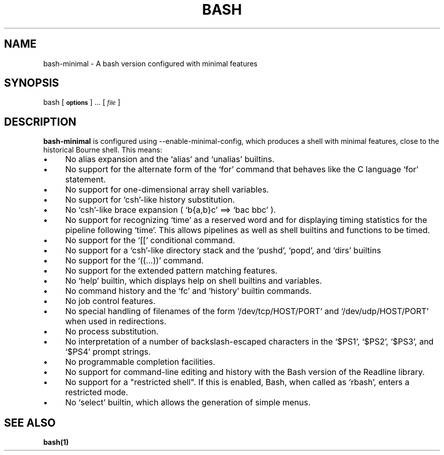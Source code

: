 .TH BASH 1 "May 24, 2003" bash "Debian Free Documentation"
.SH NAME
bash-minimal \- A bash version configured with minimal features
.SH SYNOPSIS
bash [\fB\s-1options\s0\fR] ... [\fI\s-1file\s0\fR]

.SH DESCRIPTION

\fBbash-minimal\fR is configured using --enable-minimal-config, which
produces a shell with minimal features, close to the historical Bourne
shell. This means:
.IP "\(bu" 4
No alias expansion and the `alias' and `unalias' builtins.
.IP "\(bu" 4
No support for the alternate form of the `for' command that
behaves like the C language `for' statement.
.IP "\(bu" 4
No support for one-dimensional array shell variables.
.IP "\(bu" 4
No support for `csh'-like history substitution.
.IP "\(bu" 4
No `csh'-like brace expansion ( `b{a,b}c' ==> `bac bbc' ).
.IP "\(bu" 4
No support for recognizing `time' as a reserved word and for
displaying timing statistics for the pipeline following `time'.  This
allows pipelines as well as shell builtins and functions to be timed.
.IP "\(bu" 4
No support for the `[[' conditional command.
.IP "\(bu" 4
No support for a `csh'-like directory stack and the `pushd',
`popd', and `dirs' builtins
.IP "\(bu" 4
No support for the `((...))' command.
.IP "\(bu" 4
No support for the extended pattern matching features.
.IP "\(bu" 4
No `help' builtin, which displays help on shell builtins and
variables.
.IP "\(bu" 4
No command history and the `fc' and `history' builtin commands.
.IP "\(bu" 4
No job control features.
.IP "\(bu" 4
No special handling of filenames of the form `/dev/tcp/HOST/PORT' and
`/dev/udp/HOST/PORT' when used in redirections.
.IP "\(bu" 4
No process substitution.
.IP "\(bu" 4
No interpretation of a number of backslash-escaped characters in the
`$PS1', `$PS2', `$PS3', and `$PS4' prompt strings.
.IP "\(bu" 4
No programmable completion facilities.
.IP "\(bu" 4
No support for command-line editing and history with the Bash version
of the Readline library.
.IP "\(bu" 4
No support for a "restricted shell".  If this is enabled, Bash, when
called as `rbash', enters a restricted mode.
.IP "\(bu" 4
No `select' builtin, which allows the generation of simple menus.
.SH "SEE ALSO"
.BR bash(1)
